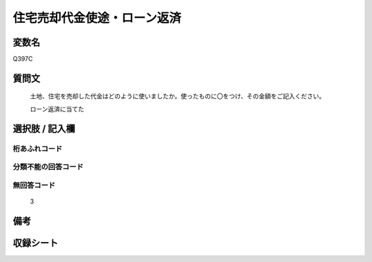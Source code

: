 .. title:: Q397C
.. rst-cllass:: item
====================================================================================================
住宅売却代金使途・ローン返済
====================================================================================================

.. rst-class:: varname
変数名
==================

Q397C

.. rst-class:: question
質問文
==================


   土地、住宅を売却した代金はどのように使いましたか。使ったものに〇をつけ、その金額をご記入ください。


   ローン返済に当てた



.. rst-class:: answer
選択肢 / 記入欄
======================

  



.. rst-class:: overflow
桁あふれコード
-------------------------------
  


.. rst-class:: not_available
分類不能の回答コード
-------------------------------------
  


.. rst-class:: not_available
無回答コード
-------------------------------------
  3


.. rst-class:: bikou
備考
==================



.. rst-class:: include_sheet
収録シート
=======================================
.. hlist::
   :columns: 3
   
   
   * p2_2
   
   


.. index:: Q397C